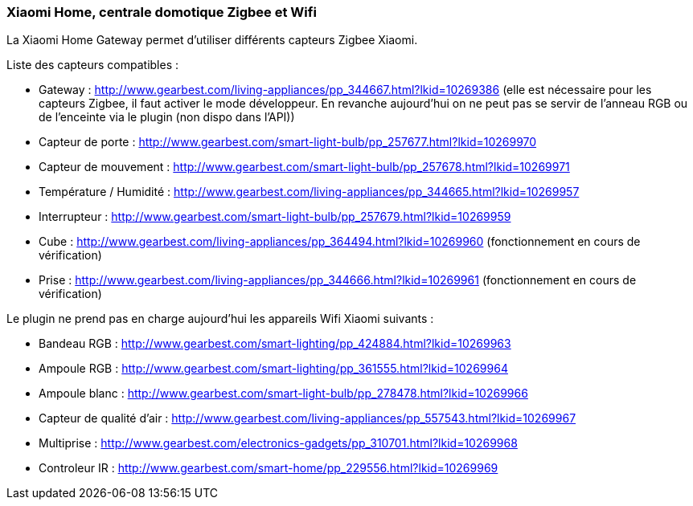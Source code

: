 === Xiaomi Home, centrale domotique Zigbee et Wifi

La Xiaomi Home Gateway permet d'utiliser différents capteurs Zigbee Xiaomi.

Liste des capteurs compatibles :

  * Gateway : http://www.gearbest.com/living-appliances/pp_344667.html?lkid=10269386
  (elle est nécessaire pour les capteurs Zigbee, il faut activer le mode développeur. En revanche aujourd'hui on ne peut pas se servir de l'anneau RGB ou de l'enceinte via le plugin (non dispo dans l'API))

  * Capteur de porte : http://www.gearbest.com/smart-light-bulb/pp_257677.html?lkid=10269970

  * Capteur de mouvement : http://www.gearbest.com/smart-light-bulb/pp_257678.html?lkid=10269971

  * Température / Humidité : http://www.gearbest.com/living-appliances/pp_344665.html?lkid=10269957

  * Interrupteur : http://www.gearbest.com/smart-light-bulb/pp_257679.html?lkid=10269959

  * Cube : http://www.gearbest.com/living-appliances/pp_364494.html?lkid=10269960
  (fonctionnement en cours de vérification)

  * Prise : http://www.gearbest.com/living-appliances/pp_344666.html?lkid=10269961
  (fonctionnement en cours de vérification)

Le plugin ne prend pas en charge aujourd'hui les appareils Wifi Xiaomi suivants :

  * Bandeau RGB : http://www.gearbest.com/smart-lighting/pp_424884.html?lkid=10269963

  * Ampoule RGB : http://www.gearbest.com/smart-lighting/pp_361555.html?lkid=10269964

  * Ampoule blanc : http://www.gearbest.com/smart-light-bulb/pp_278478.html?lkid=10269966

  * Capteur de qualité d'air : http://www.gearbest.com/living-appliances/pp_557543.html?lkid=10269967

  * Multiprise : http://www.gearbest.com/electronics-gadgets/pp_310701.html?lkid=10269968

  * Controleur IR : http://www.gearbest.com/smart-home/pp_229556.html?lkid=10269969